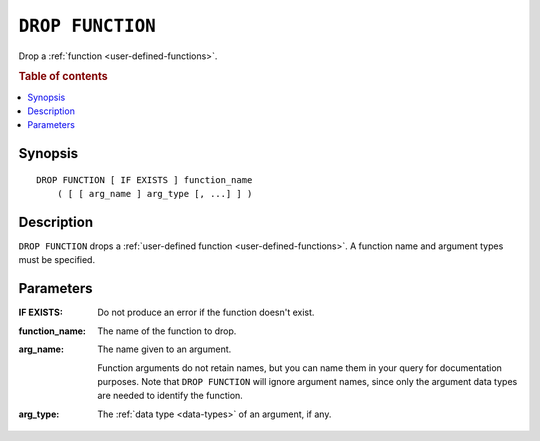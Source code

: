 .. highlight:: psql

.. _ref-drop-function:

=================
``DROP FUNCTION``
=================

Drop a :ref:`function <user-defined-functions>`.

.. rubric:: Table of contents

.. contents::
   :local:


Synopsis
========

::

    DROP FUNCTION [ IF EXISTS ] function_name
        ( [ [ arg_name ] arg_type [, ...] ] )


Description
===========

``DROP FUNCTION`` drops a :ref:`user-defined function
<user-defined-functions>`. A function name and argument types must be
specified.


Parameters
==========

:IF EXISTS:
  Do not produce an error if the function doesn't exist.

:function_name:
  The name of the function to drop.

:arg_name:
  The name given to an argument.

  Function arguments do not retain names, but you can name them in your query
  for documentation purposes. Note that ``DROP FUNCTION`` will ignore argument
  names, since only the argument data types are needed to identify the
  function.

:arg_type:
  The :ref:`data type <data-types>` of an argument, if any.
